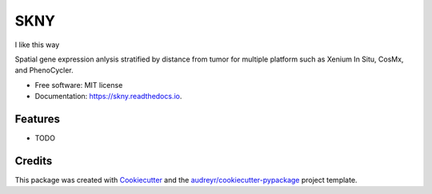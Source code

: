 ====
SKNY
====


.. image:: https://img.shields.io/pypi/v/skny.svg
        :target: https://pypi.python.org/pypi/skny

.. image:: https://img.shields.io/travis/shusakai/skny.svg
        :target: https://travis-ci.com/shusakai/skny

.. image:: https://readthedocs.org/projects/skny/badge/?version=latest
        :target: https://skny.readthedocs.io/en/latest/?version=latest
        :alt: Documentation Status



I like this way

.. raw:: html

    <a href="https://www.google.com/">
        <img src="https://img.shields.io/static/v1?&style=plastic&logo=appveyor&label=Google&message=link2google&color=FF0000" alt="No message"/></a>


Spatial gene expression anlysis stratified by distance from tumor for multiple platform such as Xenium In Situ, CosMx, and PhenoCycler.


* Free software: MIT license
* Documentation: https://skny.readthedocs.io.


Features
--------

* TODO

Credits
-------

This package was created with Cookiecutter_ and the `audreyr/cookiecutter-pypackage`_ project template.

.. _Cookiecutter: https://github.com/audreyr/cookiecutter
.. _`audreyr/cookiecutter-pypackage`: https://github.com/audreyr/cookiecutter-pypackage
